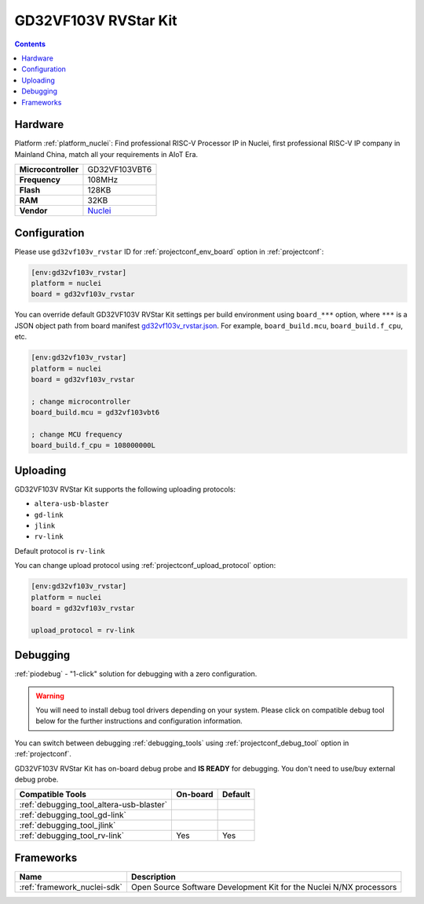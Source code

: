  
.. _board_nuclei_gd32vf103v_rvstar:

GD32VF103V RVStar Kit
=====================

.. contents::

Hardware
--------

Platform :ref:`platform_nuclei`: Find professional RISC-V Processor IP in Nuclei, first professional RISC-V IP company in Mainland China, match all your requirements in AIoT Era.

.. list-table::

  * - **Microcontroller**
    - GD32VF103VBT6
  * - **Frequency**
    - 108MHz
  * - **Flash**
    - 128KB
  * - **RAM**
    - 32KB
  * - **Vendor**
    - `Nuclei <https://nucleisys.com/?utm_source=platformio.org&utm_medium=docs>`__


Configuration
-------------

Please use ``gd32vf103v_rvstar`` ID for :ref:`projectconf_env_board` option in :ref:`projectconf`:

.. code-block:: ini

  [env:gd32vf103v_rvstar]
  platform = nuclei
  board = gd32vf103v_rvstar

You can override default GD32VF103V RVStar Kit settings per build environment using
``board_***`` option, where ``***`` is a JSON object path from
board manifest `gd32vf103v_rvstar.json <https://github.com/Nuclei-Software/platform-nuclei/blob/master/boards/gd32vf103v_rvstar.json>`_. For example,
``board_build.mcu``, ``board_build.f_cpu``, etc.

.. code-block:: ini

  [env:gd32vf103v_rvstar]
  platform = nuclei
  board = gd32vf103v_rvstar

  ; change microcontroller
  board_build.mcu = gd32vf103vbt6

  ; change MCU frequency
  board_build.f_cpu = 108000000L


Uploading
---------
GD32VF103V RVStar Kit supports the following uploading protocols:

* ``altera-usb-blaster``
* ``gd-link``
* ``jlink``
* ``rv-link``

Default protocol is ``rv-link``

You can change upload protocol using :ref:`projectconf_upload_protocol` option:

.. code-block:: ini

  [env:gd32vf103v_rvstar]
  platform = nuclei
  board = gd32vf103v_rvstar

  upload_protocol = rv-link

Debugging
---------

:ref:`piodebug` - "1-click" solution for debugging with a zero configuration.

.. warning::
    You will need to install debug tool drivers depending on your system.
    Please click on compatible debug tool below for the further
    instructions and configuration information.

You can switch between debugging :ref:`debugging_tools` using
:ref:`projectconf_debug_tool` option in :ref:`projectconf`.

GD32VF103V RVStar Kit has on-board debug probe and **IS READY** for debugging. You don't need to use/buy external debug probe.

.. list-table::
  :header-rows:  1

  * - Compatible Tools
    - On-board
    - Default
  * - :ref:`debugging_tool_altera-usb-blaster`
    - 
    - 
  * - :ref:`debugging_tool_gd-link`
    - 
    - 
  * - :ref:`debugging_tool_jlink`
    - 
    - 
  * - :ref:`debugging_tool_rv-link`
    - Yes
    - Yes

Frameworks
----------
.. list-table::
    :header-rows:  1

    * - Name
      - Description

    * - :ref:`framework_nuclei-sdk`
      - Open Source Software Development Kit for the Nuclei N/NX processors